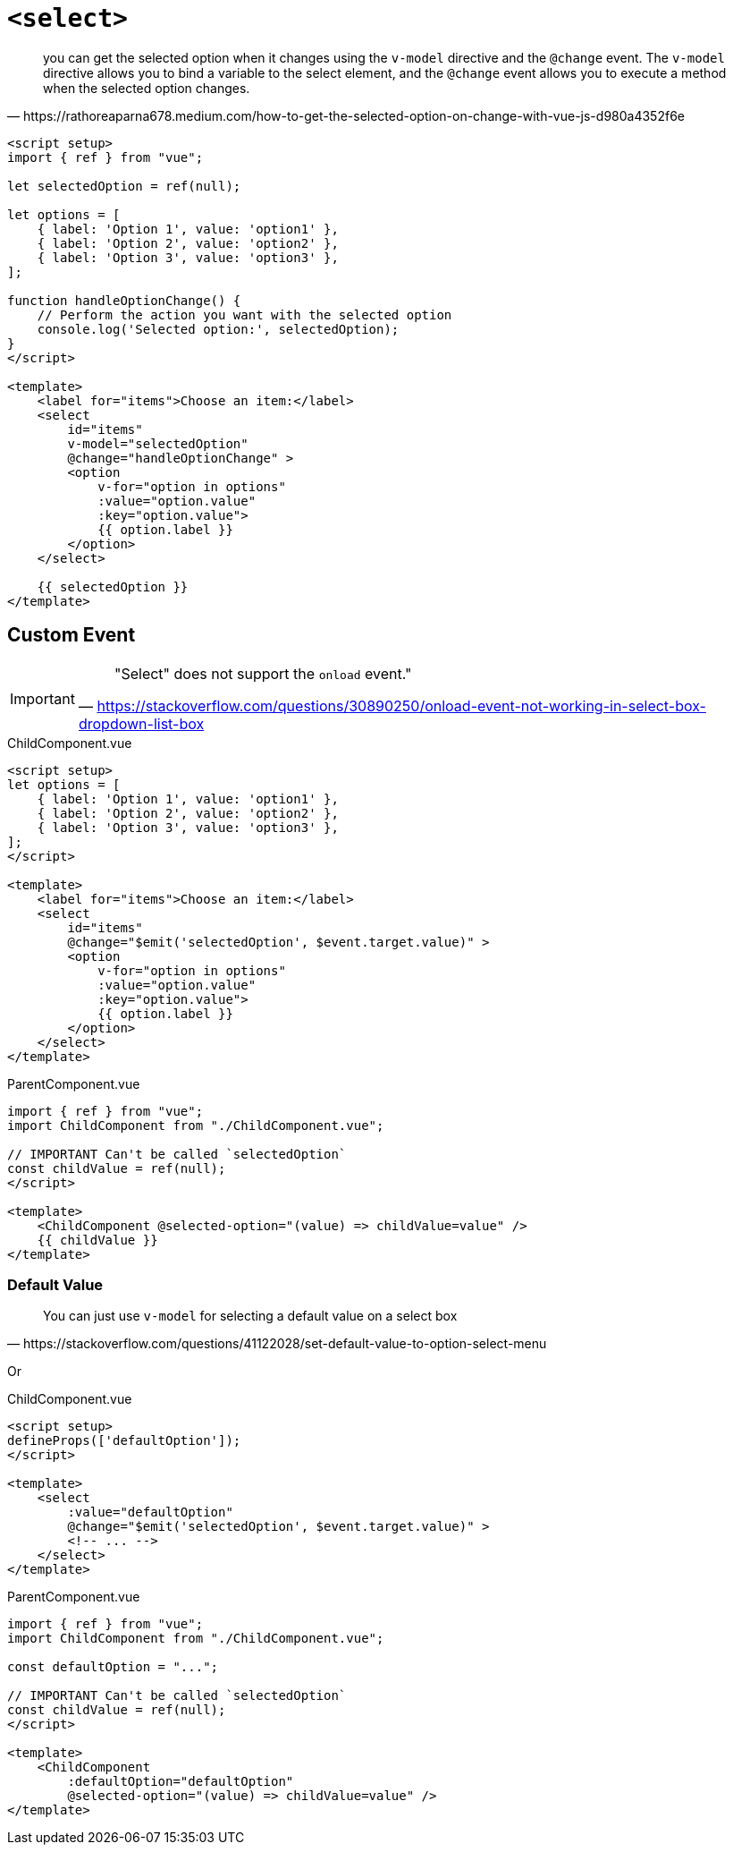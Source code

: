 = `<select>`

[,https://rathoreaparna678.medium.com/how-to-get-the-selected-option-on-change-with-vue-js-d980a4352f6e]
____
you can get the selected option when it changes using the `v-model` directive and the `@change` event. 
The `v-model` directive allows you to bind a variable to the select element, and the `@change` event allows you to execute a method when the selected option changes. 
____

[,vue]
----
<script setup>
import { ref } from "vue";

let selectedOption = ref(null);

let options = [
    { label: 'Option 1', value: 'option1' },
    { label: 'Option 2', value: 'option2' },
    { label: 'Option 3', value: 'option3' },
];

function handleOptionChange() {
    // Perform the action you want with the selected option
    console.log('Selected option:', selectedOption);
}
</script>

<template>
    <label for="items">Choose an item:</label>
    <select 
        id="items"
        v-model="selectedOption"
        @change="handleOptionChange" >
        <option 
            v-for="option in options" 
            :value="option.value" 
            :key="option.value">
            {{ option.label }}
        </option>
    </select>

    {{ selectedOption }}
</template>
----

// [,vue]
// ----
// <template>
//     <select 
//         name="items" 
//         id="items">
//       <option value="item-1">Item 1</option>
//       <option value="item-2">Item 2</option>
//       <option value="item-3">Item 3</option>
//     </select>
// </template>
// ----

== Custom Event

[IMPORTANT]
====
> "Select" does not support the `onload` event."
-- https://stackoverflow.com/questions/30890250/onload-event-not-working-in-select-box-dropdown-list-box
====

[,vue,title="ChildComponent.vue"]
----
<script setup>
let options = [
    { label: 'Option 1', value: 'option1' },
    { label: 'Option 2', value: 'option2' },
    { label: 'Option 3', value: 'option3' },
];
</script>

<template>
    <label for="items">Choose an item:</label>
    <select 
        id="items"
        @change="$emit('selectedOption', $event.target.value)" >
        <option 
            v-for="option in options" 
            :value="option.value" 
            :key="option.value">
            {{ option.label }}
        </option>
    </select>
</template>
----

[,vue,title="ParentComponent.vue"]
----
import { ref } from "vue";
import ChildComponent from "./ChildComponent.vue";

// IMPORTANT Can't be called `selectedOption`
const childValue = ref(null);
</script>

<template>
    <ChildComponent @selected-option="(value) => childValue=value" />
    {{ childValue }}
</template>
----

=== Default Value

[,https://stackoverflow.com/questions/41122028/set-default-value-to-option-select-menu]
____
You can just use `v-model` for selecting a default value on a select box
____

Or

[,vue,title="ChildComponent.vue"]
----
<script setup>
defineProps(['defaultOption']);
</script>

<template>
    <select 
        :value="defaultOption"
        @change="$emit('selectedOption', $event.target.value)" >
        <!-- ... -->
    </select>
</template>
----

[,vue,title="ParentComponent.vue"]
----
import { ref } from "vue";
import ChildComponent from "./ChildComponent.vue";

const defaultOption = "...";

// IMPORTANT Can't be called `selectedOption`
const childValue = ref(null);
</script>

<template>
    <ChildComponent 
        :defaultOption="defaultOption"
        @selected-option="(value) => childValue=value" />
</template>
----